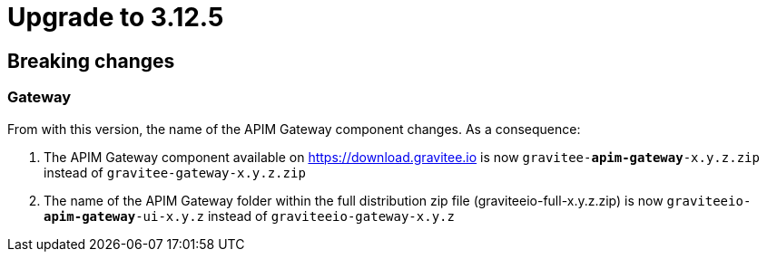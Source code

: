 = Upgrade to 3.12.5

== Breaking changes

=== Gateway
From with this version, the name of the APIM Gateway component changes.
As a consequence:

1. The APIM Gateway component available on https://download.gravitee.io is now `gravitee-*apim-gateway*-x.y.z.zip` instead of `gravitee-gateway-x.y.z.zip`

2. The name of the APIM Gateway folder within the full distribution zip file (graviteeio-full-x.y.z.zip) is now `graviteeio-*apim-gateway*-ui-x.y.z` instead of `graviteeio-gateway-x.y.z`
